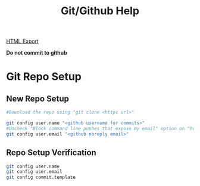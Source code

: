 #+TITLE: Git/Github Help
#+STARTUP: indent
[[./help.html][HTML Export]]


*Do not commit to github*

* Git Repo Setup
** New Repo Setup
   #+BEGIN_SRC bash
   #Download the repo using "git clone <https url>"

   git config user.name "<github username for commits>"
   #Uncheck "Block command line pushes that expose my email" option on "https://github.com/settings/emails" to make commits.
   git config user.email "<github noreply email>"
   #+END_SRC
** Repo Setup Verification
   #+BEGIN_SRC bash
   git config user.name
   git config user.email
   git config commit.template
   #+END_SRC
